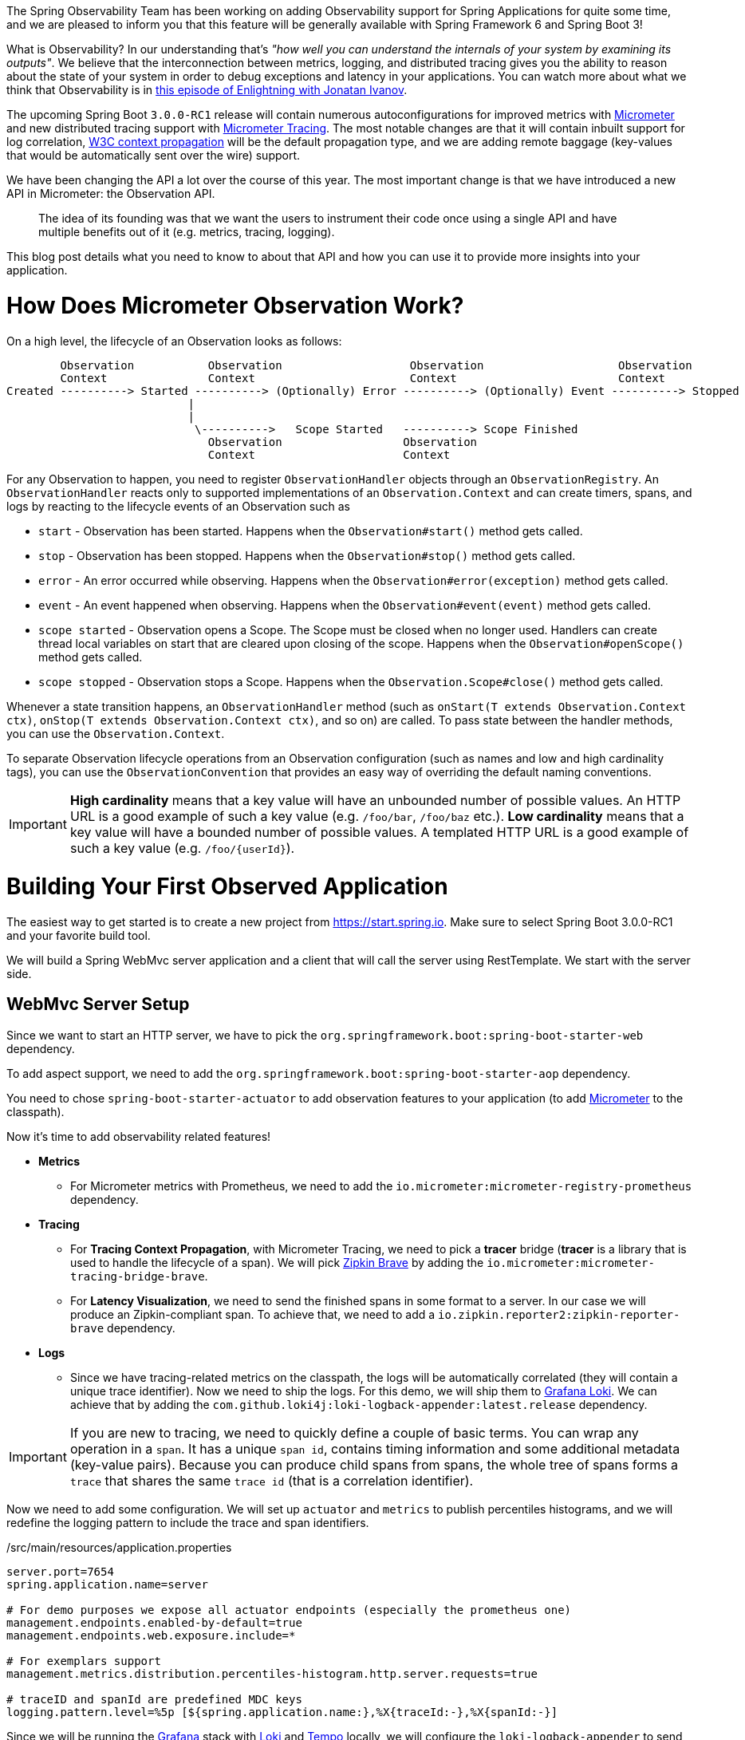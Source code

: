 ////
DO NOT EDIT THIS FILE. IT WAS GENERATED.
Manual changes to this file will be lost when it is generated again.
Edit the files in the src/main/asciidoc/ directory instead.
////


The Spring Observability Team has been working on adding Observability support for Spring Applications for quite some time, and we are pleased to inform you that this feature will be generally available with Spring Framework 6 and Spring Boot 3!

What is Observability? In our understanding that's _"how well you can understand the internals of your system by examining its outputs"_. We believe that the interconnection between metrics, logging, and distributed tracing gives you the ability to reason about the state of your system in order to debug exceptions and latency in your applications. You can watch more about what we think that Observability is in https://tanzu.vmware.com/developer/tv/enlightning/10/[this episode of Enlightning with Jonatan Ivanov].

The upcoming Spring Boot `3.0.0-RC1` release will contain numerous autoconfigurations for improved metrics with https://micrometer.io/docs[Micrometer] and new distributed tracing support with https://micrometer.io/docs/tracing[Micrometer Tracing]. The most notable changes are that it will contain inbuilt support for log correlation, https://www.w3.org/TR/trace-context/[W3C context propagation] will be the default propagation type, and we are adding remote baggage (key-values that would be automatically sent over the wire) support.

We have been changing the API a lot over the course of this year. The most important change is that we have introduced a new API in Micrometer: the Observation API.

> The idea of its founding was that we want the users to instrument their code once using a single API and have multiple benefits out of it (e.g. metrics, tracing, logging).

This blog post details what you need to know to about that API and how you can use it to provide more insights into your application.

= How Does Micrometer Observation Work?

On a high level, the lifecycle of an Observation looks as follows:

[source]
----
        Observation           Observation                   Observation                    Observation
        Context               Context                       Context                        Context
Created ----------> Started ----------> (Optionally) Error ----------> (Optionally) Event ----------> Stopped
                           |
                           |
                            \---------->   Scope Started   ----------> Scope Finished
                              Observation                  Observation
                              Context                      Context
----

For any Observation to happen, you need to register `ObservationHandler` objects through an `ObservationRegistry`. An `ObservationHandler` reacts only to supported implementations of an `Observation.Context` and can create timers, spans, and logs by reacting to the lifecycle events of an Observation such as

* `start` - Observation has been started. Happens when the `Observation#start()` method gets called.
* `stop` - Observation has been stopped. Happens when the `Observation#stop()` method gets called.
* `error` - An error occurred while observing. Happens when the `Observation#error(exception)` method gets called.
* `event` - An event happened when observing. Happens when the `Observation#event(event)` method gets called.
* `scope started` - Observation opens a Scope. The Scope must be closed when no longer used. Handlers can create thread local variables on start that are cleared upon closing of the scope. Happens when the `Observation#openScope()` method gets called.
* `scope stopped` - Observation stops a Scope. Happens when the `Observation.Scope#close()` method gets called.

Whenever a state transition happens, an `ObservationHandler` method (such as `onStart(T extends Observation.Context ctx)`, `onStop(T extends Observation.Context ctx)`, and so on) are called. To pass state between the handler methods, you can use the `Observation.Context`.

To separate Observation lifecycle operations from an Observation configuration (such as names and low and high cardinality tags), you can use the `ObservationConvention` that provides an easy way of overriding the default naming conventions.

IMPORTANT:  *High cardinality* means that a key value will have an unbounded number of possible values. An HTTP URL is a good
example of such a key value (e.g. `/foo/bar`, `/foo/baz` etc.). *Low cardinality* means that a key value will  have a bounded number of possible values. A templated HTTP URL is a good example of such a key value (e.g. `/foo/{userId}`).

= Building Your First Observed Application

The easiest way to get started is to create a new project from https://start.spring.io. Make sure to select Spring Boot 3.0.0-RC1 and your favorite build tool.

We will build a Spring WebMvc server application and a client that will call the server using RestTemplate. We start with the server side.

== WebMvc Server Setup

Since we want to start an HTTP server, we have to pick the `org.springframework.boot:spring-boot-starter-web` dependency.

To add aspect support, we need to add the `org.springframework.boot:spring-boot-starter-aop` dependency.

You need to chose `spring-boot-starter-actuator` to add observation features to your application (to add https://micrometer.io[Micrometer] to the classpath).

Now it's time to add observability related features!

* *Metrics*
** For Micrometer metrics with Prometheus, we need to add the `io.micrometer:micrometer-registry-prometheus` dependency.
* *Tracing*
** For *Tracing Context Propagation*, with Micrometer Tracing, we need to pick a *tracer* bridge (*tracer* is a library that is used to handle the lifecycle of a span). We will pick https://zipkin.io[Zipkin Brave] by adding the `io.micrometer:micrometer-tracing-bridge-brave`.
** For *Latency Visualization*, we need to send the finished spans in some format to a server. In our case we will produce an Zipkin-compliant span. To achieve that, we need to add a `io.zipkin.reporter2:zipkin-reporter-brave` dependency.
* *Logs*
** Since we have tracing-related metrics on the classpath, the logs will be automatically correlated (they will contain a unique trace identifier). Now we need to ship the logs. For this demo, we will ship them to https://grafana.com/oss/loki/[Grafana Loki]. We can achieve that by adding the `com.github.loki4j:loki-logback-appender:latest.release` dependency.

IMPORTANT: If you are new to tracing, we need to quickly define a couple of basic terms. You can wrap any operation in a `span`. It has a unique `span id`, contains timing information and some additional metadata (key-value pairs). Because you can produce child spans from spans, the whole tree of spans forms a `trace` that shares the same `trace id` (that is a correlation identifier).

Now we need to add some configuration. We will set up `actuator` and `metrics` to publish percentiles histograms, and we will redefine the logging pattern to include the trace and span identifiers.

./src/main/resources/application.properties
[source,properties]
----
server.port=7654
spring.application.name=server

# For demo purposes we expose all actuator endpoints (especially the prometheus one)
management.endpoints.enabled-by-default=true
management.endpoints.web.exposure.include=*

# For exemplars support
management.metrics.distribution.percentiles-histogram.http.server.requests=true

# traceID and spanId are predefined MDC keys
logging.pattern.level=%5p [${spring.application.name:},%X{traceId:-},%X{spanId:-}]
----

Since we will be running the https://grafana.com/grafana/[Grafana] stack with https://grafana.com/oss/loki/[Loki] and https://grafana.com/oss/tempo/[Tempo] locally, we will configure the `loki-logback-appender` to send logs to the local instance of loki.

./src/main/resources/logback-spring.xml
[source,xml]
----
<?xml version="1.0" encoding="UTF-8"?>
<configuration>
    <include resource="org/springframework/boot/logging/logback/base.xml" />
    <springProperty scope="context" name="appName" source="spring.application.name"/>

    <appender name="LOKI" class="com.github.loki4j.logback.Loki4jAppender">
        <http>
            <url>http://localhost:3100/loki/api/v1/push</url>
        </http>
        <format>
            <label>
                <pattern>app=${appName},host=${HOSTNAME},traceID=%X{traceId:-NONE},level=%level</pattern>
            </label>
            <message>
                <pattern>${FILE_LOG_PATTERN}</pattern>
            </message>
            <sortByTime>true</sortByTime>
        </format>
    </appender>

    <root level="INFO">
        <appender-ref ref="LOKI"/>
    </root>
</configuration>
----

== WebMvc Server Code

Time to write some server-side code! We would like to achieve full observability of our application, including metrics, tracing, and additional logging.

To begin with, we write a controller that will log a message to the console and delegate work to a service.

.MyController.java
[source,java]
----
@RestController
class MyController {

    private static final Logger log = LoggerFactory.getLogger(MyController.class);
    private final MyService myService;

    MyController(MyService myService) {
        this.myService = myService;
    }

    @GetMapping("/foo")
    String myMapping() {
        log.info("Got a request");
        return myService.foo();
    }
}
----

We would like to have some detailed observation of the `MyService#foo` method. Thanks to having added AOP support, we can use the `@Observed` annotation -- we can just register a `ObservedAspect` bean.

.MyConfiguration.java
[source,java]
----
@Configuration(proxyBeanMethods = false)
class MyConfiguration {
    // To have the @Observed support we need to register this aspect
    @Bean
    ObservedAspect observedAspect(ObservationRegistry observationRegistry) {
        return new ObservedAspect(observationRegistry);
    }
}
----

.MyService.java
[source,java]
----
@Service
class MyService {

    private final Random random = new Random();

    // Example of using an annotation to observe methods
    @Observed(name = "foo.metric",
            contextualName = "my-contextual-name",
            lowCardinalityKeyValues = {"low.cardinality.key", "low cardinality value"})
    String foo() {
        try {
            Thread.sleep(random.nextLong(200L)); // simulates latency
        }
        catch (InterruptedException e) {
            throw new RuntimeException(e);
        }
        return "foo";
    }
}
----

With metrics and tracing on the classpath, having this annotation will lead to creation of a `timer`, a `long task timer`, and a `span`. The timer would be named `foo.metric`, the long task timer would be named `foo.metric.active`, and a span would be named `my-contextual-name`.

What about logs? We do not want to write the logging statements manually whenever an observation takes place. What we can do is to create a dedicated handler that will log some text for each observation.

.MyHandler.java
[source,java]
----
// Example of plugging in a custom handler that in this case will print a statement before and after all observations take place
@Component
class MyHandler implements ObservationHandler<Observation.Context> {

    private static final Logger log = LoggerFactory.getLogger(MyHandler.class);

    @Override
    public void onStart(Observation.Context context) {
        log.info("Before running the observation for context [{}]", context.getName());
    }

    @Override
    public void onStop(Observation.Context context) {
        log.info("After running the observation for context [{}]", context.getName());
    }

    @Override
    public boolean supportsContext(Observation.Context context) {
        return true;
    }
}
----

You might wonder what you should do to have the observability turned on for the controllers? You can register one bean and be ready to go. In the future we, will provide a more automated solution.

.MyConfiguration.java
[source,java]
----
@Configuration(proxyBeanMethods = false)
class MyConfiguration {
    // You must set this manually until this is registered in Boot
    @Bean
    FilterRegistrationBean observationWebFilter(ObservationRegistry observationRegistry) {
        FilterRegistrationBean filterRegistrationBean = new FilterRegistrationBean(new HttpRequestsObservationFilter(observationRegistry));
        filterRegistrationBean.setDispatcherTypes(DispatcherType.ASYNC, DispatcherType.ERROR, DispatcherType.FORWARD,
                DispatcherType.INCLUDE, DispatcherType.REQUEST);
        filterRegistrationBean.setOrder(Ordered.HIGHEST_PRECEDENCE);
        // We provide a list of URLs that we want to create observations for
        filterRegistrationBean.setUrlPatterns(Collections.singletonList("/foo"));
        return filterRegistrationBean;
    }
}
----

That is it! Time for the client side.

== RestTemplate Client Application Setup

As before, we will add the `spring-boot-starter-web` and `spring-boot-starter-actuator` dependencies to have a web server running and Micrometer support added.

Time to add observability related features!

* *Metrics*
** For Micrometer metrics with Prometheus, we need to add the `io.micrometer:micrometer-registry-prometheus` dependency.
* *Tracing*
** For *Tracing Context Propagation*, with Micrometer Tracing, we need to pick a *tracer* bridge. We will pick https://opentelemetry.io[OpenTelemetry] by adding the `io.micrometer:micrometer-tracing-bridge-otel`.
** For *Latency Visualization*, we need to send the finished spans in some format to a server. In our case, we will produce an OpenZipkin compliant span. To achieve that, we need to add a `io.opentelemetry:opentelemetry-exporter-zipkin` dependency
* *Logs*
** As previously, we will add the `com.github.loki4j:loki-logback-appender:latest.release` dependency to ship logs to Loki.

Now we need to add some configuration. We will have almost identical configuration as on the server side. However, we will also add `management.tracing.sampling.probability=1.0` to ensure that all spans are always sent to the latency analysis server.

./src/main/resources/application.properties
[source,properties]
----
server.port=6543
spring.application.name=client

# All traces should be sent to latency analysis tool
management.tracing.sampling.probability=1.0
management.endpoints.enabled-by-default=true
management.endpoints.web.exposure.include=*

# To get exemplars
management.metrics.distribution.percentiles-histogram.http.server.requests=true

# traceID and spanId are predefined MDC keys
logging.pattern.level=%5p [${spring.application.name:},%X{traceId:-},%X{spanId:-}]
----

The Loki Appender configuration looks exactly the same.

./src/main/resources/logback-spring.xml
[source,xml]
----
<?xml version="1.0" encoding="UTF-8"?>
<configuration>
    <include resource="org/springframework/boot/logging/logback/base.xml" />
    <springProperty scope="context" name="appName" source="spring.application.name"/>

    <appender name="LOKI" class="com.github.loki4j.logback.Loki4jAppender">
        <http>
            <url>http://localhost:3100/loki/api/v1/push</url>
        </http>
        <format>
            <label>
                <pattern>app=${appName},host=${HOSTNAME},traceID=%X{traceId:-NONE},level=%level</pattern>
            </label>
            <message>
                <pattern>${FILE_LOG_PATTERN}</pattern>
            </message>
            <sortByTime>true</sortByTime>
        </format>
    </appender>

    <root level="INFO">
        <appender-ref ref="LOKI"/>
    </root>
</configuration>
----

== RestTemplate Application Client Code

Now it is time to write some client-side code! We will send a request with `RestTemplate` to the server side, and we would like to achieve the full observability of our application, including metrics and tracing.

To begin, we need a `RestTemplate` bean that will be automatically instrumented by Spring Boot. Remember to inject the `RestTemplateBuilder` and construct a `RestTemplate` instance from the builder.

.MyConfiguration.java
[source,java]
----
@Configuration(proxyBeanMethods = false)
class MyConfiguration {
    // IMPORTANT! To instrument RestTemplate you must inject the RestTemplateBuilder
    @Bean
    RestTemplate restTemplate(RestTemplateBuilder builder) {
        return builder.build();
    }
}
----

Now we can write a `CommandLineRunner` bean that will be wrapped by using the Observation API and that will send a request to the server side. All parts of the API are described in more detail in the following snippet.

.MyConfiguration.java
[source,java]
----
@Configuration(proxyBeanMethods = false)
class MyConfiguration {
    @Bean
    CommandLineRunner myCommandLineRunner(ObservationRegistry registry, RestTemplate restTemplate) {
        return args -> {
            // Example of using the Observability API manually
            // <my.observation> is a "technical" name that does not depend on the context. It will be used to name e.g. Metrics
             Observation.createNotStarted("my.observation", registry)
                     // Low cardinality means that the number of potential values won't be big. Low cardinality entries will end up in e.g. Metrics
                    .lowCardinalityKeyValue("low.cardinality.key", "low cardinality value")
                     // High cardinality means that the number of potential values can be large. High cardinality entries will end up in e.g. Spans
                    .highCardinalityKeyValue("high.cardinality.key", "high cardinality value")
                     // <command-line-runner> is a "contextual" name that gives more details within the provided context. It will be used to name e.g. Spans
                    .contextualName("command-line-runner")
                     // The following lambda will be executed with an observation scope (e.g. all the MDC entries will be populated with tracing information). Also the observation will be started, stopped and if an error occurred it will be recorded on the observation
                    .observe(() -> {
                        log.info("Will send a request to the server"); // Since we're in an observation scope - this log line will contain tracing MDC entries ...
                        String response = restTemplate.getForObject("http://localhost:7654/foo", String.class); // Boot's RestTemplate instrumentation creates a child span here
                        log.info("Got response [{}]", response); // ... so will this line
                    });

        };
    }
}
----

== Running It All Together

We have prepared a Docker setup of the whole Observability infrastructure under https://github.com/marcingrzejszczak/observability-boot-blog-post[this link]. Follow these steps to run the infrastructure and both applications:

=== Running the samples

To run the samples:

. Start up the observability stack (for demonstration purposes, you can use the provided Grafana, Tempo, and Loki stack) and wait for it to start.
+
[source,bash]
----
$ docker-compose up
----
+
* To access Prometheus go to http://localhost:9090/
* To access Grafana go to http://localhost:3000/ (Grafana credentials: admin:admin)

. Run the server side application (this will block your current terminal window).
+
[source,bash]
----
$ ./mvnw spring-boot:run -pl :server
----

. Run the client side application (this will block your current terminal window)
+
[source,bash]
----
$ ./mvnw spring-boot:run -pl :client
----
+
You should see log statements similar to these:
+
[source]
----
2022-10-04T15:04:55.345+02:00  INFO [client,bbe3aea006077640b66d40f3e62f04b9,93b7a150b7e293ef] 92556 --- [           main] com.example.client.ClientApplication     : Will send a request to the server
2022-10-04T15:04:55.385+02:00  INFO [client,bbe3aea006077640b66d40f3e62f04b9,93b7a150b7e293ef] 92556 --- [           main] com.example.client.ClientApplication     : Got response [foo]
----

. Go to http://localhost:3000/[Grafana], go to dashboards, and click on the `Logs, Traces, Metrics` dashboard. There you can pick a trace ID value (for example, `bbe3aea006077640b66d40f3e62f04b9`) to find all logs and traces from both applications that correspond to that trace ID. You should see a following correlated view of logs and traces related to the same trace identifier, and you will see metrics taking place at the same time range. The metrics are related to HTTP request processing latency. These come from the automated Spring Boot WebMvc instrumentation that uses the Micrometer API.
+
image::https://raw.githubusercontent.com/marcingrzejszczak/observability-boot-blog-post/main/docs/src/main/asciidoc/img/logs_metrics_traces.jpeg[]
+
Notice a diamond shape in the metrics. These are https://grafana.com/docs/grafana/latest/basics/exemplars/[`Exemplars`]. Those are "`specific trace representative of measurement taken in a given time interval`". If you click on the shape, you can jump to the trace ID view to see the corresponding trace.
+
image::https://raw.githubusercontent.com/marcingrzejszczak/observability-boot-blog-post/main/docs/src/main/asciidoc/img/exemplar.png[]

. Either click on the trace ID to `Query it with Tempo` or go to Tempo and pick the trace identifier yourself. You will see the following screen.

image::https://raw.githubusercontent.com/marcingrzejszczak/observability-boot-blog-post/main/docs/src/main/asciidoc/img/trace-view.png[]

Each bar represents a `span`. You can see how much time it took for each operation to complete. If you click on a given span, you can see tags (key-value metadata) and timing information related to that particular operation.

image::https://raw.githubusercontent.com/marcingrzejszczak/observability-boot-blog-post/main/docs/src/main/asciidoc/img/span-tags.png[]

This is how the correlated logs view would look in Loki.

image::https://raw.githubusercontent.com/marcingrzejszczak/observability-boot-blog-post/main/docs/src/main/asciidoc/img/correlated-logs.png[]

If you want to see the `@Observed` annotated method metrics, you can go to the `Prometheus` view and find the `foo_metric` Timer.

image::https://raw.githubusercontent.com/marcingrzejszczak/observability-boot-blog-post/main/docs/src/main/asciidoc/img/foo-metric.png[]

If you want to see the metrics from your Observation that you have manually created, go to the `Prometheus` view and find the `my_observation` Timer.

image::https://raw.githubusercontent.com/marcingrzejszczak/observability-boot-blog-post/main/docs/src/main/asciidoc/img/my-observation.png[]

= Summary

In this blog post, we have managed to give you an introduction of the main concepts behind the Micrometer Observability API. We have also shown you how you can create observations by using the Observation API and annotations. You were also able to visualize the latency, see the correlated logs, and check the metrics that come from you Spring Boot applications.

= Next Steps

Based on community feedback, we will continue to improve our Observability story. We intend to go GA in November this year.

This is an exciting time for us. We would again like to thank everyone who has already contributed and reported feedback, and we look forward to further feedback!
